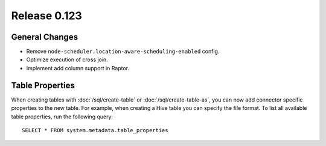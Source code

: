 =============
Release 0.123
=============

General Changes
---------------

* Remove ``node-scheduler.location-aware-scheduling-enabled`` config.
* Optimize execution of cross join.
* Implement add column support in Raptor.

Table Properties
----------------

When creating tables with :doc:`/sql/create-table` or :doc:`/sql/create-table-as`,
you can now add connector specific properties to the new table.  For example, when
creating a Hive table you can specify the file format.  To list all available table
properties, run the following query::

    SELECT * FROM system.metadata.table_properties
